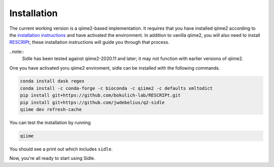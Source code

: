 Installation
============

The current working version is a qiime2-based implementation. It requires that you have installed qiime2 according to the `installation instructions`_ and have activated the environment. In addition to vanilla qiime2, you will also need to install `RESCRIPt`_; these installation instructions will guide you through that process.

..note::
	Sidle has been tested against qiime2-2020.11 and later; it may not function with earlier versions of qiime2.


One you have activated yoru qiime2 enviroment, sidle can be installed with the following commands.

.. code-block:: bash
	
	conda install dask regex
	conda install -c conda-forge -c bioconda -c qiime2 -c defaults xmltodict
	pip install git+https://github.com/bokulich-lab/RESCRIPt.git
	pip install git+https://github.com/jwdebelius/q2-sidle
	qiime dev refresh-cache

You can test the installation by running

.. code-block:: bash
	
	qiime 

You should see a print out which includes ``sidle``.

Now, you're all ready to start using Sidle.
	
.. Now, you're read to analyze your data. We recommend followi
.. 
.. starting with the :ref:`quickstart tutorial <quickstart>` to start doing regional alignment on a pre-prepared database.

.. _installation instructions: https://docs.qiime2.org/2020.11/install/
.. .. _github: https://github.com/jwdebelius/sidle
.. _RESCRIPt: https://github.com/bokulich-lab/RESCRIPt

